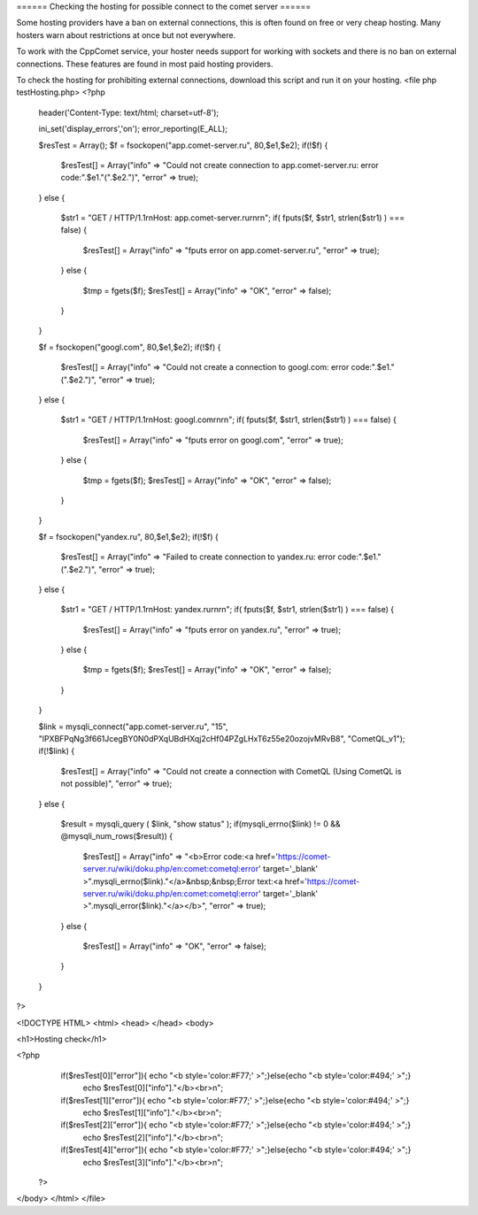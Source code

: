 ====== Checking the hosting for possible connect to the comet server  ======

Some hosting providers have a ban on external connections, this is often found on free or very cheap hosting. Many hosters warn about restrictions at once but not everywhere.

To work with the CppComet service, your hoster needs support for working with sockets and there is no ban on external connections. These features are found in most paid hosting providers.

 
To check the hosting for prohibiting external connections, download this script and run it on your hosting.
<file php testHosting.php>
<?php
    header('Content-Type: text/html; charset=utf-8');
        
    ini_set('display_errors','on');
    error_reporting(E_ALL);  
       
    $resTest = Array();
    $f = fsockopen("app.comet-server.ru", 80,$e1,$e2);
    if(!$f)
    {
        $resTest[] = Array("info" => "Could not create connection to app.comet-server.ru: error code:".$e1."(".$e2.")", "error" => true);
    }
    else
    {
        $str1 = "GET / HTTP/1.1\r\nHost: app.comet-server.ru\r\n\r\n";  
        if( fputs($f, $str1, strlen($str1) ) === false)
        { 
            $resTest[] = Array("info" => "fputs error on app.comet-server.ru", "error" => true);
        }
        else
        {
            $tmp = fgets($f); 
            $resTest[] = Array("info" => "OK", "error" => false);
        }
    }
    
    $f = fsockopen("googl.com", 80,$e1,$e2);
    if(!$f)
    {
        $resTest[] = Array("info" => "Could not create a connection to googl.com: error code:".$e1."(".$e2.")", "error" => true);
    }
    else
    {
        $str1 = "GET / HTTP/1.1\r\nHost: googl.com\r\n\r\n";  
        if( fputs($f, $str1, strlen($str1) ) === false)
        { 
            $resTest[] = Array("info" => "fputs error on googl.com", "error" => true);
        }
        else
        {
            $tmp = fgets($f); 
            $resTest[] = Array("info" => "OK", "error" => false);
        }
    }
     
    $f = fsockopen("yandex.ru", 80,$e1,$e2);
    if(!$f)
    {
        $resTest[] = Array("info" => "Failed to create connection to yandex.ru: error code:".$e1."(".$e2.")", "error" => true);
    }
    else
    {
        $str1 = "GET / HTTP/1.1\r\nHost: yandex.ru\r\n\r\n";  
        if( fputs($f, $str1, strlen($str1) ) === false)
        { 
            $resTest[] = Array("info" => "fputs error on yandex.ru", "error" => true);
        }
        else
        {
            $tmp = fgets($f); 
            $resTest[] = Array("info" => "OK", "error" => false);
        }
    }
         
    $link = mysqli_connect("app.comet-server.ru", "15", "lPXBFPqNg3f661JcegBY0N0dPXqUBdHXqj2cHf04PZgLHxT6z55e20ozojvMRvB8", "CometQL_v1");
    if(!$link)
    {
        $resTest[] = Array("info" => "Could not create a connection with CometQL (Using CometQL is not possible)", "error" => true);
    }
    else
    {
        
        $result = mysqli_query (  $link, "show status" ); 
        if(mysqli_errno($link) != 0 && @mysqli_num_rows($result))
        {
            $resTest[] = Array("info" => "<b>Error code:<a href='https://comet-server.ru/wiki/doku.php/en:comet:cometql:error'  target='_blank' >".mysqli_errno($link)."</a>&nbsp;&nbsp;Error text:<a href='https://comet-server.ru/wiki/doku.php/en:comet:cometql:error' target='_blank' >".mysqli_error($link)."</a></b>", "error" => true);
        }
        else
        { 
            $resTest[] = Array("info" => "OK", "error" => false);
        }
    }
    
?>

<!DOCTYPE HTML>
<html>
<head> 
</head>
<body>
    
<h1>Hosting check</h1>

<?php 
    if($resTest[0]["error"]){ echo "<b style='color:#F77;' >";}else{echo "<b style='color:#494;' >";}
        echo $resTest[0]["info"]."</b><br>\n";
         
    if($resTest[1]["error"]){ echo "<b style='color:#F77;' >";}else{echo "<b style='color:#494;' >";}
        echo $resTest[1]["info"]."</b><br>\n";
        
    if($resTest[2]["error"]){ echo "<b style='color:#F77;' >";}else{echo "<b style='color:#494;' >";}
        echo $resTest[2]["info"]."</b><br>\n";
    
    if($resTest[4]["error"]){ echo "<b style='color:#F77;' >";}else{echo "<b style='color:#494;' >";}
        echo $resTest[3]["info"]."</b><br>\n";
 ?>
    
</body>
</html> 
</file>